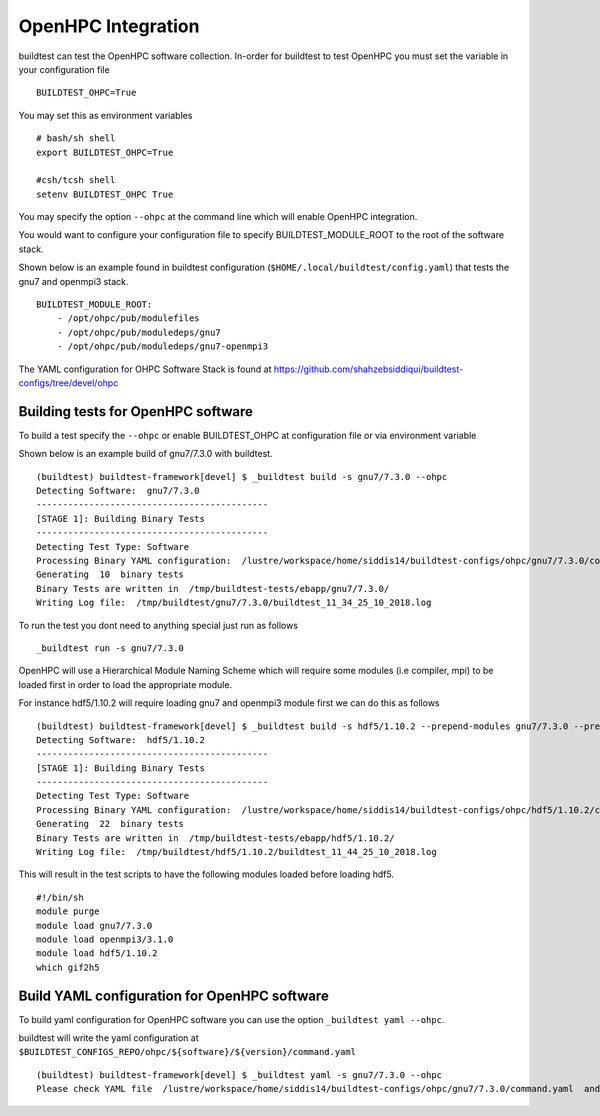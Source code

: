 .. _OHPC_Integration:

OpenHPC Integration
======================

buildtest can test the OpenHPC software collection. In-order for buildtest to test
OpenHPC you must set the variable in your configuration file

::

    BUILDTEST_OHPC=True

You may set this as environment variables


::

        # bash/sh shell
        export BUILDTEST_OHPC=True

        #csh/tcsh shell
        setenv BUILDTEST_OHPC True

You may specify the option ``--ohpc`` at the command line which will enable OpenHPC
integration.

You would want to configure your configuration file to specify BUILDTEST_MODULE_ROOT to
the root of the software stack.

Shown below is an example found in buildtest configuration (``$HOME/.local/buildtest/config.yaml``) that
tests the gnu7 and openmpi3 stack.

::


    BUILDTEST_MODULE_ROOT:
        - /opt/ohpc/pub/modulefiles
        - /opt/ohpc/pub/moduledeps/gnu7
        - /opt/ohpc/pub/moduledeps/gnu7-openmpi3

The YAML configuration for OHPC Software Stack is found at https://github.com/shahzebsiddiqui/buildtest-configs/tree/devel/ohpc

Building tests for OpenHPC software
-------------------------------------


To build a test specify the ``--ohpc`` or enable BUILDTEST_OHPC at configuration file or
via environment variable

Shown below is an example build of gnu7/7.3.0 with buildtest.

::

    (buildtest) buildtest-framework[devel] $ _buildtest build -s gnu7/7.3.0 --ohpc
    Detecting Software:  gnu7/7.3.0
    --------------------------------------------
    [STAGE 1]: Building Binary Tests
    --------------------------------------------
    Detecting Test Type: Software
    Processing Binary YAML configuration:  /lustre/workspace/home/siddis14/buildtest-configs/ohpc/gnu7/7.3.0/command.yaml
    Generating  10  binary tests
    Binary Tests are written in  /tmp/buildtest-tests/ebapp/gnu7/7.3.0/
    Writing Log file:  /tmp/buildtest/gnu7/7.3.0/buildtest_11_34_25_10_2018.log

To run the test you dont need to anything special just run as follows

::

    _buildtest run -s gnu7/7.3.0


OpenHPC will use a Hierarchical Module Naming Scheme which will require some modules (i.e compiler, mpi) to be
loaded first in order to load the appropriate module.

For instance hdf5/1.10.2 will require loading gnu7 and openmpi3 module first we can do this as follows

::

    (buildtest) buildtest-framework[devel] $ _buildtest build -s hdf5/1.10.2 --prepend-modules gnu7/7.3.0 --prepend-modules openmpi3/3.1.0
    Detecting Software:  hdf5/1.10.2
    --------------------------------------------
    [STAGE 1]: Building Binary Tests
    --------------------------------------------
    Detecting Test Type: Software
    Processing Binary YAML configuration:  /lustre/workspace/home/siddis14/buildtest-configs/ohpc/hdf5/1.10.2/command.yaml
    Generating  22  binary tests
    Binary Tests are written in  /tmp/buildtest-tests/ebapp/hdf5/1.10.2/
    Writing Log file:  /tmp/buildtest/hdf5/1.10.2/buildtest_11_44_25_10_2018.log


This will result in the test scripts to have the following modules loaded before loading hdf5.

::

    #!/bin/sh
    module purge
    module load gnu7/7.3.0
    module load openmpi3/3.1.0
    module load hdf5/1.10.2
    which gif2h5
    
Build YAML configuration for OpenHPC software
----------------------------------------------

To build yaml configuration for OpenHPC software you can use the option ``_buildtest yaml --ohpc``.

buildtest will write the yaml configuration at ``$BUILDTEST_CONFIGS_REPO/ohpc/${software}/${version}/command.yaml``

::

    (buildtest) buildtest-framework[devel] $ _buildtest yaml -s gnu7/7.3.0 --ohpc
    Please check YAML file  /lustre/workspace/home/siddis14/buildtest-configs/ohpc/gnu7/7.3.0/command.yaml  and fix test accordingly
